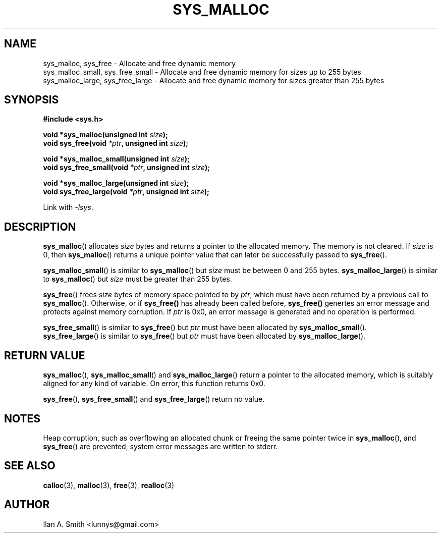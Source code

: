 .\" process with:
.\" groff -man -Tascii sys_malloc.3 | less
.TH SYS_MALLOC 3  2010-01-17
.SH NAME
sys_malloc, sys_free \- Allocate and free dynamic memory
.nf
sys_malloc_small, sys_free_small \- Allocate and free dynamic memory for sizes up to 255 bytes
.nf
sys_malloc_large, sys_free_large \- Allocate and free dynamic memory for sizes greater than 255 bytes
.SH SYNOPSIS
.nf
.B #include <sys.h>
.sp
.BI "void *sys_malloc(unsigned int " "size" );
.br
.BI "void sys_free(void " "*ptr" ", unsigned int " "size");
.br
.sp
.BI "void *sys_malloc_small(unsigned int " "size" );
.br
.BI "void sys_free_small(void " "*ptr" ", unsigned int " "size");
.br
.sp
.BI "void *sys_malloc_large(unsigned int " "size" );
.br
.BI "void sys_free_large(void " "*ptr" ", unsigned int " "size");
.fi
.sp
Link with \fI\-lsys\fP.
.sp
.in -4n
.SH DESCRIPTION
.BR sys_malloc ()
allocates
.I size
bytes and returns a pointer to the allocated memory.
The memory is not cleared.
If
.I size
is 0, then
.BR sys_malloc ()
returns 
.\" glibc does this:
a unique pointer value that can later be successfully passed to
.BR sys_free ().
.PP
.BR sys_malloc_small ()
is similar to
.BR sys_malloc ()
but
.IR size
must be between 0 and 255 bytes.
.BR sys_malloc_large ()
is similar to
.BR sys_malloc ()
but
.IR size
must be greater than 255 bytes.
.PP
.BR sys_free ()
frees 
.IR size 
bytes of memory space pointed to by
.IR ptr ,
which must have been returned by a previous call to
.BR sys_malloc ().
Otherwise, or if
.BR sys_free()
has already been called before, 
.BR sys_free()
genertes an error message and protects against memory corruption.
If
.I ptr
is 0x0, an error message is generated and no operation is performed.
.PP
.BR sys_free_small ()
is similar to
.BR sys_free ()
but
.IR ptr
must have been allocated by
.BR sys_malloc_small ().
.br
.BR sys_free_large ()
is similar to
.BR sys_free ()
but
.IR ptr
must have been allocated by
.BR sys_malloc_large ().
.PP
.SH "RETURN VALUE"
.BR sys_malloc (),
.BR sys_malloc_small ()
and 
.BR sys_malloc_large ()
return a pointer to the allocated memory, which is suitably
aligned for any kind of variable.
On error, this function returns 0x0.
.PP
.BR sys_free (),
.BR sys_free_small ()
and
.BR sys_free_large ()
return no value.
.SH NOTES
Heap corruption, such as overflowing an allocated chunk or freeing the same 
pointer twice in 
.BR sys_malloc (),
and
.BR sys_free ()
are prevented, system error messages are written to stderr.
.PP
.SH "SEE ALSO"
.BR calloc (3),
.BR malloc (3),
.BR free (3),
.BR realloc (3)
.SH "AUTHOR"
.LP 
Ilan A. Smith <lunnys@gmail.com>
